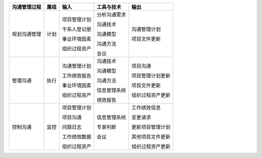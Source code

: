 
+--------------+------+------------------------+--------------------------+------------------------+
| 沟通管理过程 | 属组 | 输入                   | 工具与技术               | 输出                   |
+==============+======+========================+==========================+========================+
| 规划沟通管理 | 计划 | 项目管理计划           | 分析沟通需求             | 沟通管理计划           |
+              +      +                        +                          +                        +
|              |      | 干系人登记册           | 沟通技术                 | 项目文件更新           |
+              +      +                        +                          +                        +
|              |      | 事业环境因素           | 沟通模型                 |                        |
+              +      +                        +                          +                        +
|              |      | 组织过程资产           | 沟通方法                 |                        |
+              +      +                        +                          +                        +
|              |      |                        | 会议                     |                        |
+--------------+------+------------------------+--------------------------+------------------------+
| 管理沟通     | 执行 | 沟通管理计划           | 沟通技术                 | 项目沟通               |
+              +      +                        +                          +                        +
|              |      | 工作绩效报告           | 沟通模型                 | 项目管理计划更新       |
+              +      +                        +                          +                        +
|              |      | 事业环境因素           | 沟通方法                 | 项目文件更新           |
+              +      +                        +                          +                        +
|              |      | 组织过程资产           | 信息管理系统             | 组织过程资产更新       |
+              +      +                        +                          +                        +
|              |      |                        | 绩效报告                 |                        |
+--------------+------+------------------------+--------------------------+------------------------+
| 控制沟通     | 监控 | 项目管理计划           | 信息管理系统             | 工作绩效信息           |
+              +      +                        +                          +                        +
|              |      | 项目沟通               | 专家判断                 | 变更请求               |
+              +      +                        +                          +                        +
|              |      | 问题日志               | 会议                     | 更新项目管理计划       |
+              +      +                        +                          +                        +
|              |      | 工作绩效数据           |                          | 其他项目文件更新       |
+              +      +                        +                          +                        +
|              |      | 组织过程资产           |                          | 组织过程资产更新       |
+--------------+------+------------------------+--------------------------+------------------------+
